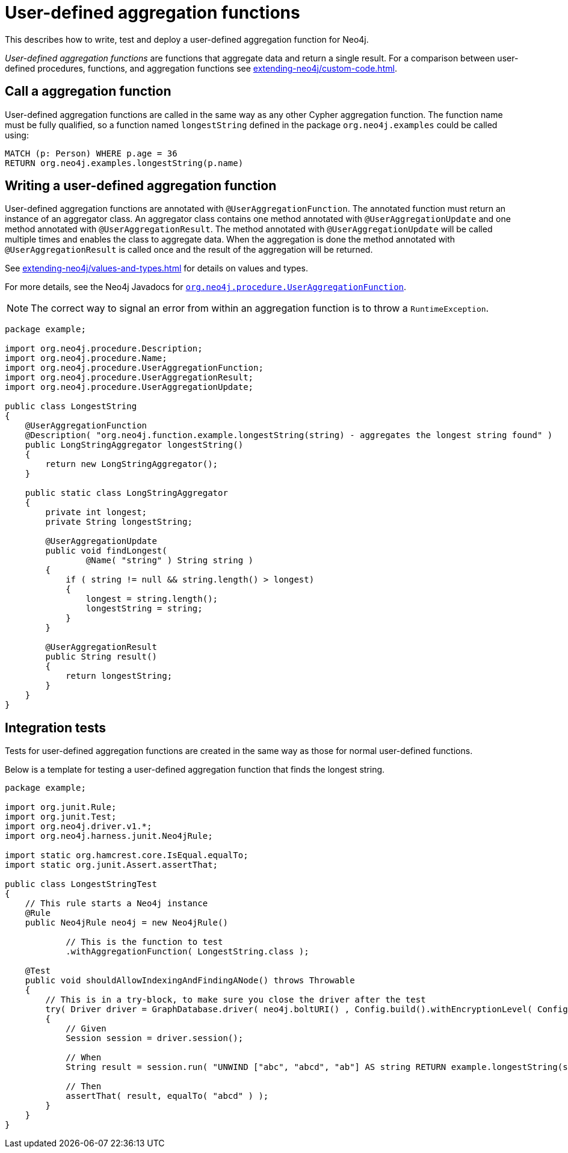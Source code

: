 :description: How to write, test and deploy a user-defined aggregation function for Neo4j.

:org-neo4j-procedure-UserAggregationFunction: {neo4j-javadocs-base-uri}/org/neo4j/procedure/UserAggregationFunction.html


[[extending-neo4j-aggregation-functions]]
= User-defined aggregation functions

This describes how to write, test and deploy a user-defined aggregation function for Neo4j.

_User-defined aggregation functions_ are functions that aggregate data and return a single result.
For a comparison between user-defined procedures, functions, and aggregation functions see xref:extending-neo4j/custom-code.adoc[].


[[call-user-defined-aggregation-function]]
== Call a aggregation function

User-defined aggregation functions are called in the same way as any other Cypher aggregation function.
The function name must be fully qualified, so a function named `longestString` defined in the package `org.neo4j.examples` could be called using:

[source, cypher, role="noplay"]
----
MATCH (p: Person) WHERE p.age = 36
RETURN org.neo4j.examples.longestString(p.name)
----


[[writing-user-defined-aggregation-function]]
== Writing a user-defined aggregation function

User-defined aggregation functions are annotated with `@UserAggregationFunction`.
The annotated function must return an instance of an aggregator class.
An aggregator class contains one method annotated with `@UserAggregationUpdate` and one method annotated with `@UserAggregationResult`.
The method annotated with `@UserAggregationUpdate` will be called multiple times and enables the class to aggregate data.
When the aggregation is done the method annotated with `@UserAggregationResult` is called once and the result of the aggregation will be returned.

See xref:extending-neo4j/values-and-types.adoc[] for details on values and types.

For more details, see the Neo4j Javadocs for link:{org-neo4j-procedure-UserAggregationFunction}[`org.neo4j.procedure.UserAggregationFunction`^].

[NOTE]
====
The correct way to signal an error from within an aggregation function is to throw a `RuntimeException`.
====

[source, java]
----
package example;

import org.neo4j.procedure.Description;
import org.neo4j.procedure.Name;
import org.neo4j.procedure.UserAggregationFunction;
import org.neo4j.procedure.UserAggregationResult;
import org.neo4j.procedure.UserAggregationUpdate;

public class LongestString
{
    @UserAggregationFunction
    @Description( "org.neo4j.function.example.longestString(string) - aggregates the longest string found" )
    public LongStringAggregator longestString()
    {
        return new LongStringAggregator();
    }

    public static class LongStringAggregator
    {
        private int longest;
        private String longestString;

        @UserAggregationUpdate
        public void findLongest(
                @Name( "string" ) String string )
        {
            if ( string != null && string.length() > longest)
            {
                longest = string.length();
                longestString = string;
            }
        }

        @UserAggregationResult
        public String result()
        {
            return longestString;
        }
    }
}
----


== Integration tests

Tests for user-defined aggregation functions are created in the same way as those for normal user-defined functions.

Below is a template for testing a user-defined aggregation function that finds the longest string.

[source, java]
----
package example;

import org.junit.Rule;
import org.junit.Test;
import org.neo4j.driver.v1.*;
import org.neo4j.harness.junit.Neo4jRule;

import static org.hamcrest.core.IsEqual.equalTo;
import static org.junit.Assert.assertThat;

public class LongestStringTest
{
    // This rule starts a Neo4j instance
    @Rule
    public Neo4jRule neo4j = new Neo4jRule()

            // This is the function to test
            .withAggregationFunction( LongestString.class );

    @Test
    public void shouldAllowIndexingAndFindingANode() throws Throwable
    {
        // This is in a try-block, to make sure you close the driver after the test
        try( Driver driver = GraphDatabase.driver( neo4j.boltURI() , Config.build().withEncryptionLevel( Config.EncryptionLevel.NONE ).toConfig() ) )
        {
            // Given
            Session session = driver.session();

            // When
            String result = session.run( "UNWIND ["abc", "abcd", "ab"] AS string RETURN example.longestString(string) AS result").single().get("result").asString();

            // Then
            assertThat( result, equalTo( "abcd" ) );
        }
    }
}
----

